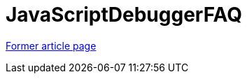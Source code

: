 // 
//     Licensed to the Apache Software Foundation (ASF) under one
//     or more contributor license agreements.  See the NOTICE file
//     distributed with this work for additional information
//     regarding copyright ownership.  The ASF licenses this file
//     to you under the Apache License, Version 2.0 (the
//     "License"); you may not use this file except in compliance
//     with the License.  You may obtain a copy of the License at
// 
//       http://www.apache.org/licenses/LICENSE-2.0
// 
//     Unless required by applicable law or agreed to in writing,
//     software distributed under the License is distributed on an
//     "AS IS" BASIS, WITHOUT WARRANTIES OR CONDITIONS OF ANY
//     KIND, either express or implied.  See the License for the
//     specific language governing permissions and limitations
//     under the License.
//

= JavaScriptDebuggerFAQ
:page-layout: wiki
:page-tags: wik
:jbake-status: published
:keywords: Apache NetBeans wiki JavaScriptDebuggerFAQ
:description: Apache NetBeans wiki JavaScriptDebuggerFAQ
:toc: left
:toc-title:
:page-syntax: true


link:https://web.archive.org/web/20210118043450/http://wiki.netbeans.org/JavaScriptDebuggerFAQ[Former article page]
